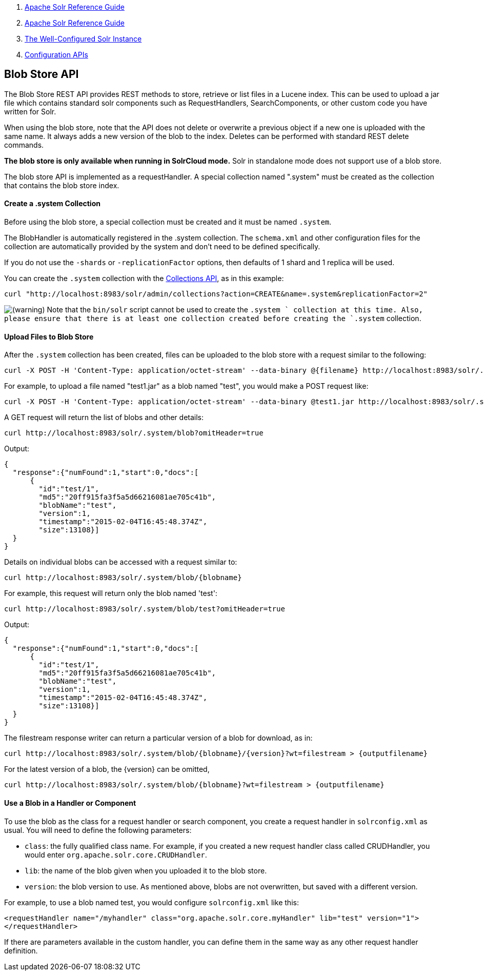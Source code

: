 1.  link:index.html[Apache Solr Reference Guide]
2.  link:Apache-Solr-Reference-Guide.html[Apache Solr Reference Guide]
3.  link:The-Well-Configured-Solr-Instance.html[The Well-Configured Solr Instance]
4.  link:Configuration-APIs.html[Configuration APIs]

Blob Store API
--------------

The Blob Store REST API provides REST methods to store, retrieve or list files in a Lucene index. This can be used to upload a jar file which contains standard solr components such as RequestHandlers, SearchComponents, or other custom code you have written for Solr.

When using the blob store, note that the API does not delete or overwrite a previous object if a new one is uploaded with the same name. It always adds a new version of the blob to the index. Deletes can be performed with standard REST delete commands.

*The blob store is only available when running in SolrCloud mode.* Solr in standalone mode does not support use of a blob store.

The blob store API is implemented as a requestHandler. A special collection named ".system" must be created as the collection that contains the blob store index.

[[BlobStoreAPI-Createa.systemCollection]]
Create a .system Collection
^^^^^^^^^^^^^^^^^^^^^^^^^^^

Before using the blob store, a special collection must be created and it must be named `.system`.

The BlobHandler is automatically registered in the .system collection. The `schema.xml` and other configuration files for the collection are automatically provided by the system and don't need to be defined specifically.

If you do not use the `-shards` or `-replicationFactor` options, then defaults of 1 shard and 1 replica will be used.

You can create the `.system` collection with the link:Collections-API.html[Collections API], as in this example:

--------------------------------------------------------------------------------------------------
curl "http://localhost:8983/solr/admin/collections?action=CREATE&name=.system&replicationFactor=2"
--------------------------------------------------------------------------------------------------

image:images/icons/emoticons/warning.png[(warning)] Note that the `bin/solr` script cannot be used to create the `.system ` collection at this time. Also, please ensure that there is at least one collection created before creating the `.system` collection.

[[BlobStoreAPI-UploadFilestoBlobStore]]
Upload Files to Blob Store
^^^^^^^^^^^^^^^^^^^^^^^^^^

After the `.system` collection has been created, files can be uploaded to the blob store with a request similar to the following:

-------------------------------------------------------------------------------------------------------------------------------------
curl -X POST -H 'Content-Type: application/octet-stream' --data-binary @{filename} http://localhost:8983/solr/.system/blob/{blobname}
-------------------------------------------------------------------------------------------------------------------------------------

For example, to upload a file named "test1.jar" as a blob named "test", you would make a POST request like:

------------------------------------------------------------------------------------------------------------------------------
curl -X POST -H 'Content-Type: application/octet-stream' --data-binary @test1.jar http://localhost:8983/solr/.system/blob/test
------------------------------------------------------------------------------------------------------------------------------

A GET request will return the list of blobs and other details:

------------------------------------------------------------
curl http://localhost:8983/solr/.system/blob?omitHeader=true
------------------------------------------------------------

Output:

-------------------------------------------------
{
  "response":{"numFound":1,"start":0,"docs":[
      {
        "id":"test/1",
        "md5":"20ff915fa3f5a5d66216081ae705c41b",
        "blobName":"test",
        "version":1,
        "timestamp":"2015-02-04T16:45:48.374Z",
        "size":13108}]
  }
}
-------------------------------------------------

Details on individual blobs can be accessed with a request similar to:

-------------------------------------------------------
curl http://localhost:8983/solr/.system/blob/{blobname}
-------------------------------------------------------

For example, this request will return only the blob named 'test':

-----------------------------------------------------------------
curl http://localhost:8983/solr/.system/blob/test?omitHeader=true
-----------------------------------------------------------------

Output:

-------------------------------------------------
{
  "response":{"numFound":1,"start":0,"docs":[
      {
        "id":"test/1",
        "md5":"20ff915fa3f5a5d66216081ae705c41b",
        "blobName":"test",
        "version":1,
        "timestamp":"2015-02-04T16:45:48.374Z",
        "size":13108}]
  }
}
-------------------------------------------------

The filestream response writer can return a particular version of a blob for download, as in:

--------------------------------------------------------------------------------------------------
curl http://localhost:8983/solr/.system/blob/{blobname}/{version}?wt=filestream > {outputfilename}
--------------------------------------------------------------------------------------------------

For the latest version of a blob, the \{version} can be omitted,

----------------------------------------------------------------------------------------
curl http://localhost:8983/solr/.system/blob/{blobname}?wt=filestream > {outputfilename}
----------------------------------------------------------------------------------------

[[BlobStoreAPI-UseaBlobinaHandlerorComponent]]
Use a Blob in a Handler or Component
^^^^^^^^^^^^^^^^^^^^^^^^^^^^^^^^^^^^

To use the blob as the class for a request handler or search component, you create a request handler in `solrconfig.xml` as usual. You will need to define the following parameters:

* `class`: the fully qualified class name. For example, if you created a new request handler class called CRUDHandler, you would enter `org.apache.solr.core.CRUDHandler`.
* `lib`: the name of the blob given when you uploaded it to the blob store.
* `version`: the blob version to use. As mentioned above, blobs are not overwritten, but saved with a different version.

For example, to use a blob named test, you would configure `solrconfig.xml` like this:

------------------------------------------------------------------------------------------------
<requestHandler name="/myhandler" class="org.apache.solr.core.myHandler" lib="test" version="1">
</requestHandler>
------------------------------------------------------------------------------------------------

If there are parameters available in the custom handler, you can define them in the same way as any other request handler definition.
